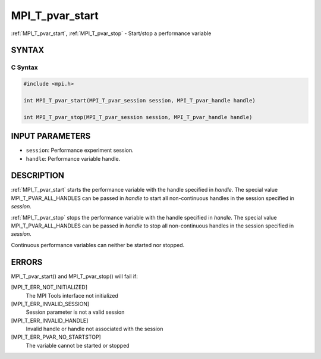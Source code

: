 .. _mpi_t_pvar_start:


MPI_T_pvar_start
================

.. include_body

:ref:`MPI_T_pvar_start`, :ref:`MPI_T_pvar_stop` - Start/stop a performance
variable


SYNTAX
------


C Syntax
^^^^^^^^

.. code-block:: c

   #include <mpi.h>

   int MPI_T_pvar_start(MPI_T_pvar_session session, MPI_T_pvar_handle handle)

   int MPI_T_pvar_stop(MPI_T_pvar_session session, MPI_T_pvar_handle handle)


INPUT PARAMETERS
----------------
* ``session``: Performance experiment session.
* ``handle``: Performance variable handle.

DESCRIPTION
-----------

:ref:`MPI_T_pvar_start` starts the performance variable with the handle
specified in *handle*. The special value MPI_T_PVAR_ALL_HANDLES can be
passed in *handle* to start all non-continuous handles in the session
specified in *session*.

:ref:`MPI_T_pvar_stop` stops the performance variable with the handle specified
in *handle*. The special value MPI_T_PVAR_ALL_HANDLES can be passed in
*handle* to stop all non-continuous handles in the session specified in
*session*.

Continuous performance variables can neither be started nor stopped.


ERRORS
------

MPI_T_pvar_start() and MPI_T_pvar_stop() will fail if:

[MPI_T_ERR_NOT_INITIALIZED]
   The MPI Tools interface not initialized

[MPI_T_ERR_INVALID_SESSION]
   Session parameter is not a valid session

[MPI_T_ERR_INVALID_HANDLE]
   Invalid handle or handle not associated with the session

[MPI_T_ERR_PVAR_NO_STARTSTOP]
   The variable cannot be started or stopped


.. seealso::
   ::

      MPI_T_pvar_get_info
